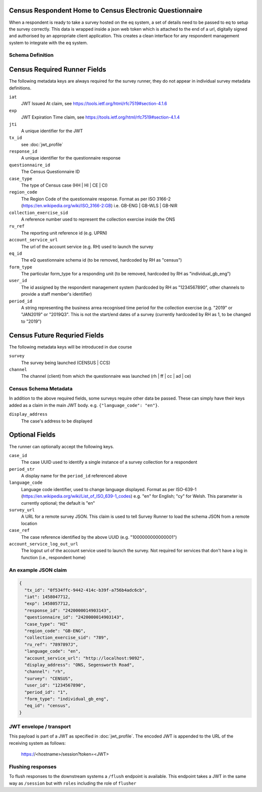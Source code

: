 Census Respondent Home to Census Electronic Questionnaire
---------------------------------------------------------

When a respondent is ready to take a survey hosted on the eq system, a set of details
need to be passed to eq to setup the survey correctly. This data is wrapped inside a json web
token which is attached to the end of a url, digitally signed and authorised by an appropriate
client application. This creates a clean interface for any respondent management system
to integrate with the eq system.

Schema Definition
=================

Census Required Runner Fields
------------------------------

The following metadata keys are always required for the survey runner, they do not appear in individual survey metadata definitions.

``iat``
  JWT Issued At claim, see https://tools.ietf.org/html/rfc7519#section-4.1.6
``exp``
  JWT Expiration Time claim, see https://tools.ietf.org/html/rfc7519#section-4.1.4
``jti``
   A unique identifier for the JWT
``tx_id``
  see :doc:`jwt_profile`
``response_id``
  A unique identifier for the questionnaire response
``questionnaire_id``
  The Census Questionnaire ID
``case_type``
  The type of Census case (HH | HI | CE | CI)
``region_code``
  The Region Code of the questionnaire response. Format as per ISO 3166-2 (https://en.wikipedia.org/wiki/ISO_3166-2:GB) i.e. GB-ENG | GB-WLS | GB-NIR
``collection_exercise_sid``
  A reference number used to represent the collection exercise inside the ONS
``ru_ref``
  The reporting unit reference id (e.g. UPRN)
``account_service_url``
  The url of the account service (e.g. RH) used to launch the survey
``eq_id``
  The eQ questionnaire schema id (to be removed, hardcoded by RH as "census")
``form_type``
  The particular form_type for a responding unit (to be removed, hardcoded by RH as "individual_gb_eng")
``user_id``
  The id assigned by the respondent management system (hardcoded by RH as "1234567890", other channels to provide a staff member's identifier)
``period_id``
  A string representing the business arrea recognised time period for the collection exercise (e.g. "2019" or "JAN2019" or "2019Q3". This is not the start/end dates of a survey (currently hardcoded by RH as 1, to be changed to "2019")

Census Future Requried Fields
-----------------------------
The following metadata keys will be introduced in due course

``survey``
  The survey being launched (CENSUS | CCS)
``channel``
  The channel (client) from which the questionnaire was launched (rh | ff | cc | ad | ce)

Census Schema Metadata
======================

In addition to the above required fields, some surveys require other data be passed. These can simply have their keys added as a claim in the main JWT body. e.g. ``{"language_code": "en"}``.

``display_address``
  The case's address to be displayed

Optional Fields
---------------
The runner can optionally accept the following keys.

``case_id``
  The case UUID used to identify a single instance of a survey collection for a respondent
``period_str``
  A display name for the ``period_id`` referenced above
``language_code``
  Language code identifier, used to change language displayed. Format as per ISO-639-1 (https://en.wikipedia.org/wiki/List_of_ISO_639-1_codes) e.g. "en" for English; "cy" for Welsh. This parameter is currently optional; the default is "en"
``survey_url``
  A URL for a remote survey JSON. This claim is used to tell Survey Runner to load the schema JSON from a remote location
``case_ref``
  The case reference identified by the above UUID (e.g. "1000000000000001")
``account_service_log_out_url``
  The logout url of the account service used to launch the survey.  Not required for services that don't have a log in function (i.e., respondent home)

An example JSON claim
=====================

.. code-block:: javascript

  {
    "tx_id": "0f534ffc-9442-414c-b39f-a756b4adc6cb",
    "iat": 1458047712,
    "exp": 1458057712,
    "response_id": "2420000014903143",
    "questionnaire_id": "2420000014903143",
    "case_type": "HI"
    "region_code": "GB-ENG",
    "collection_exercise_sid": "789",
    "ru_ref": "7897897J",
    "language_code": "en",
    "account_service_url": "http://localhost:9092",
    "display_address": "ONS, Segensworth Road",
    "channel": "rh",
    "survey": "CENSUS",
    "user_id": "1234567890",
    "period_id": "1",
    "form_type": "individual_gb_eng",
    "eq_id": "census",
  }


JWT envelope / transport
========================
This payload is part of a JWT as specified in :doc:`jwt_profile`. The encoded
JWT is appended to the URL of the receiving system as follows:

  https://<hostname>/session?token=<JWT>


Flushing responses
========================
To flush responses to the downstream systems a ``/flush`` endpoint is available.
This endpoint takes a JWT in the same way as ``/session`` but with ``roles``
including the role of  ``flusher``
